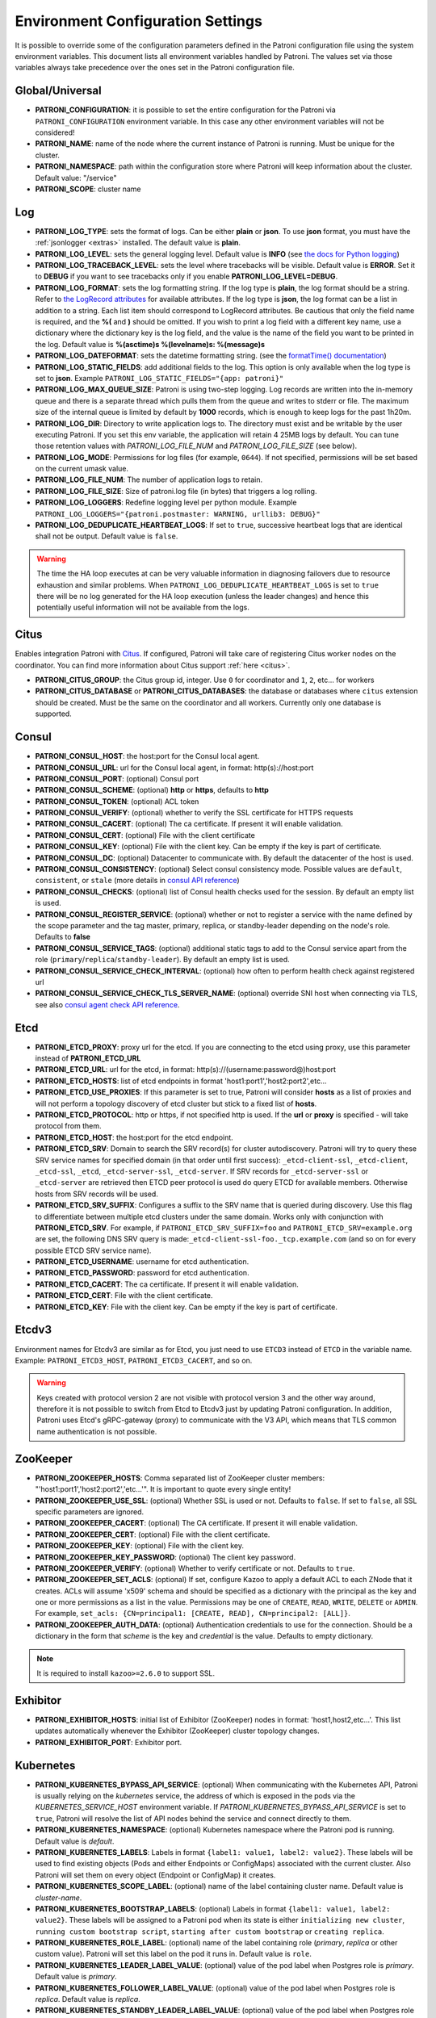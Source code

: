 .. _environment:

Environment Configuration Settings
==================================

It is possible to override some of the configuration parameters defined in the Patroni configuration file using the system environment variables. This document lists all environment variables handled by Patroni. The values set via those variables always take precedence over the ones set in the Patroni configuration file.

Global/Universal
----------------
-  **PATRONI\_CONFIGURATION**: it is possible to set the entire configuration for the Patroni via ``PATRONI_CONFIGURATION`` environment variable. In this case any other environment variables will not be considered!
-  **PATRONI\_NAME**: name of the node where the current instance of Patroni is running. Must be unique for the cluster.
-  **PATRONI\_NAMESPACE**: path within the configuration store where Patroni will keep information about the cluster. Default value: "/service"
-  **PATRONI\_SCOPE**: cluster name

Log
---
-  **PATRONI\_LOG\_TYPE**: sets the format of logs. Can be either **plain** or **json**. To use **json** format, you must have the :ref:`jsonlogger <extras>` installed. The default value is **plain**.
-  **PATRONI\_LOG\_LEVEL**: sets the general logging level. Default value is **INFO** (see `the docs for Python logging <https://docs.python.org/3.6/library/logging.html#levels>`_)
-  **PATRONI\_LOG\_TRACEBACK\_LEVEL**: sets the level where tracebacks will be visible. Default value is **ERROR**. Set it to **DEBUG** if you want to see tracebacks only if you enable **PATRONI\_LOG\_LEVEL=DEBUG**.
-  **PATRONI\_LOG\_FORMAT**: sets the log formatting string. If the log type is **plain**, the log format should be a string.
   Refer to `the LogRecord attributes <https://docs.python.org/3.6/library/logging.html#logrecord-attributes>`_ for
   available attributes. If the log type is **json**, the log format can be a list in addition to a string. Each list
   item should correspond to LogRecord attributes. Be cautious that only the field name is required, and the **%(**
   and **)** should be omitted. If you wish to print a log field with a different key name, use a dictionary where
   the dictionary key is the log field, and the value is the name of the field you want to be printed in the log.
   Default value is **%(asctime)s %(levelname)s: %(message)s**
-  **PATRONI\_LOG\_DATEFORMAT**: sets the datetime formatting string. (see the `formatTime() documentation <https://docs.python.org/3.6/library/logging.html#logging.Formatter.formatTime>`_)
-  **PATRONI\_LOG\_STATIC\_FIELDS**: add additional fields to the log. This option is only available when the log type is set to **json**. Example ``PATRONI_LOG_STATIC_FIELDS="{app: patroni}"``
-  **PATRONI\_LOG\_MAX\_QUEUE\_SIZE**: Patroni is using two-step logging. Log records are written into the in-memory queue and there is a separate thread which pulls them from the queue and writes to stderr or file. The maximum size of the internal queue is limited by default by **1000** records, which is enough to keep logs for the past 1h20m.
-  **PATRONI\_LOG\_DIR**: Directory to write application logs to. The directory must exist and be writable by the user executing Patroni. If you set this env variable, the application will retain 4 25MB logs by default. You can tune those retention values with `PATRONI_LOG_FILE_NUM` and `PATRONI_LOG_FILE_SIZE` (see below).
-  **PATRONI\_LOG\_MODE**: Permissions for log files (for example, ``0644``). If not specified, permissions will be set based on the current umask value.
-  **PATRONI\_LOG\_FILE\_NUM**: The number of application logs to retain.
-  **PATRONI\_LOG\_FILE\_SIZE**: Size of patroni.log file (in bytes) that triggers a log rolling.
-  **PATRONI\_LOG\_LOGGERS**: Redefine logging level per python module. Example ``PATRONI_LOG_LOGGERS="{patroni.postmaster: WARNING, urllib3: DEBUG}"``
-  **PATRONI\_LOG\_DEDUPLICATE\_HEARTBEAT\_LOGS**: If set to ``true``, successive heartbeat logs that are identical shall not be output. Default value is ``false``.

.. warning::
   The time the HA loop executes at can be very valuable information in diagnosing failovers due to resource exhaustion and similar problems. When ``PATRONI_LOG_DEDUPLICATE_HEARTBEAT_LOGS`` is set to ``true`` there will be no log generated for the HA loop execution (unless the leader changes) and hence this potentially useful information will not be available from the logs.

Citus
-----
Enables integration Patroni with `Citus <https://docs.citusdata.com>`__. If configured, Patroni will take care of registering Citus worker nodes on the coordinator. You can find more information about Citus support :ref:`here <citus>`.

-  **PATRONI\_CITUS\_GROUP**: the Citus group id, integer. Use ``0`` for coordinator and ``1``, ``2``, etc... for workers
-  **PATRONI\_CITUS\_DATABASE** or **PATRONI\_CITUS\_DATABASES**: the database or databases where ``citus`` extension should be created. Must be the same on the coordinator and all workers. Currently only one database is supported.

Consul
------
-  **PATRONI\_CONSUL\_HOST**: the host:port for the Consul local agent.
-  **PATRONI\_CONSUL\_URL**: url for the Consul local agent, in format: http(s)://host:port
-  **PATRONI\_CONSUL\_PORT**: (optional) Consul port
-  **PATRONI\_CONSUL\_SCHEME**: (optional) **http** or **https**, defaults to **http**
-  **PATRONI\_CONSUL\_TOKEN**: (optional) ACL token
-  **PATRONI\_CONSUL\_VERIFY**: (optional) whether to verify the SSL certificate for HTTPS requests
-  **PATRONI\_CONSUL\_CACERT**: (optional) The ca certificate. If present it will enable validation.
-  **PATRONI\_CONSUL\_CERT**: (optional) File with the client certificate
-  **PATRONI\_CONSUL\_KEY**: (optional) File with the client key. Can be empty if the key is part of certificate.
-  **PATRONI\_CONSUL\_DC**: (optional) Datacenter to communicate with. By default the datacenter of the host is used.
-  **PATRONI\_CONSUL\_CONSISTENCY**: (optional) Select consul consistency mode. Possible values are ``default``, ``consistent``, or ``stale`` (more details in `consul API reference <https://www.consul.io/api/features/consistency.html/>`__)
-  **PATRONI\_CONSUL\_CHECKS**: (optional) list of Consul health checks used for the session. By default an empty list is used.
-  **PATRONI\_CONSUL\_REGISTER\_SERVICE**: (optional) whether or not to register a service with the name defined by the scope parameter and the tag master, primary, replica, or standby-leader depending on the node's role. Defaults to **false**
-  **PATRONI\_CONSUL\_SERVICE\_TAGS**: (optional) additional static tags to add to the Consul service apart from the role (``primary``/``replica``/``standby-leader``). By default an empty list is used.
-  **PATRONI\_CONSUL\_SERVICE\_CHECK\_INTERVAL**: (optional) how often to perform health check against registered url
-  **PATRONI\_CONSUL\_SERVICE\_CHECK\_TLS\_SERVER\_NAME**: (optional) override SNI host when connecting via TLS, see also `consul agent check API reference <https://www.consul.io/api-docs/agent/check#tlsservername>`__.

Etcd
----

-  **PATRONI\_ETCD\_PROXY**: proxy url for the etcd. If you are connecting to the etcd using proxy, use this parameter instead of **PATRONI\_ETCD\_URL**
-  **PATRONI\_ETCD\_URL**: url for the etcd, in format: http(s)://(username:password@)host:port
-  **PATRONI\_ETCD\_HOSTS**: list of etcd endpoints in format 'host1:port1','host2:port2',etc...
-  **PATRONI\_ETCD\_USE\_PROXIES**: If this parameter is set to true, Patroni will consider **hosts** as a list of proxies and will not perform a topology discovery of etcd cluster but stick to a fixed list of **hosts**.
-  **PATRONI\_ETCD\_PROTOCOL**: http or https, if not specified http is used. If the **url** or **proxy** is specified - will take protocol from them.
-  **PATRONI\_ETCD\_HOST**: the host:port for the etcd endpoint.
-  **PATRONI\_ETCD\_SRV**: Domain to search the SRV record(s) for cluster autodiscovery. Patroni will try to query these SRV service names for specified domain (in that order until first success): ``_etcd-client-ssl``, ``_etcd-client``, ``_etcd-ssl``, ``_etcd``, ``_etcd-server-ssl``, ``_etcd-server``. If SRV records for ``_etcd-server-ssl`` or ``_etcd-server`` are retrieved then ETCD peer protocol is used do query ETCD for available members. Otherwise hosts from SRV records will be used.
-  **PATRONI\_ETCD\_SRV\_SUFFIX**: Configures a suffix to the SRV name that is queried during discovery. Use this flag to differentiate between multiple etcd clusters under the same domain. Works only with conjunction with **PATRONI\_ETCD\_SRV**. For example, if ``PATRONI_ETCD_SRV_SUFFIX=foo`` and ``PATRONI_ETCD_SRV=example.org`` are set, the following DNS SRV query is made:``_etcd-client-ssl-foo._tcp.example.com`` (and so on for every possible ETCD SRV service name).
-  **PATRONI\_ETCD\_USERNAME**: username for etcd authentication.
-  **PATRONI\_ETCD\_PASSWORD**: password for etcd authentication.
-  **PATRONI\_ETCD\_CACERT**: The ca certificate. If present it will enable validation.
-  **PATRONI\_ETCD\_CERT**: File with the client certificate.
-  **PATRONI\_ETCD\_KEY**: File with the client key. Can be empty if the key is part of certificate.

Etcdv3
------
Environment names for Etcdv3 are similar as for Etcd, you just need to use ``ETCD3`` instead of ``ETCD`` in the variable name. Example: ``PATRONI_ETCD3_HOST``, ``PATRONI_ETCD3_CACERT``, and so on.

.. warning::
    Keys created with protocol version 2 are not visible with protocol version 3 and the other way around, therefore it is not possible to switch from Etcd to Etcdv3 just by updating Patroni configuration. In addition, Patroni uses Etcd's gRPC-gateway (proxy) to communicate with the V3 API, which means that TLS common name authentication is not possible.


ZooKeeper
---------
-  **PATRONI\_ZOOKEEPER\_HOSTS**: Comma separated list of ZooKeeper cluster members: "'host1:port1','host2:port2','etc...'". It is important to quote every single entity!
-  **PATRONI\_ZOOKEEPER\_USE\_SSL**: (optional) Whether SSL is used or not. Defaults to ``false``. If set to ``false``, all SSL specific parameters are ignored.
-  **PATRONI\_ZOOKEEPER\_CACERT**: (optional) The CA certificate. If present it will enable validation.
-  **PATRONI\_ZOOKEEPER\_CERT**: (optional) File with the client certificate.
-  **PATRONI\_ZOOKEEPER\_KEY**: (optional) File with the client key.
-  **PATRONI\_ZOOKEEPER\_KEY\_PASSWORD**: (optional) The client key password.
-  **PATRONI\_ZOOKEEPER\_VERIFY**: (optional) Whether to verify certificate or not. Defaults to ``true``.
-  **PATRONI\_ZOOKEEPER\_SET\_ACLS**: (optional) If set, configure Kazoo to apply a default ACL to each ZNode that it creates. ACLs will assume 'x509' schema and should be specified as a dictionary with the principal as the key and one or more permissions as a list in the value.  Permissions may be one of ``CREATE``, ``READ``, ``WRITE``, ``DELETE`` or ``ADMIN``.  For example, ``set_acls: {CN=principal1: [CREATE, READ], CN=principal2: [ALL]}``.
-  **PATRONI\_ZOOKEEPER\_AUTH\_DATA**: (optional) Authentication credentials to use for the connection. Should be a dictionary in the form that `scheme` is the key and `credential` is the value. Defaults to empty dictionary.

.. note::
    It is required to install ``kazoo>=2.6.0`` to support SSL.


Exhibitor
---------
-  **PATRONI\_EXHIBITOR\_HOSTS**: initial list of Exhibitor (ZooKeeper) nodes in format: 'host1,host2,etc...'. This list updates automatically whenever the Exhibitor (ZooKeeper) cluster topology changes.
-  **PATRONI\_EXHIBITOR\_PORT**: Exhibitor port.

.. _kubernetes_environment:

Kubernetes
----------
-  **PATRONI\_KUBERNETES\_BYPASS\_API\_SERVICE**: (optional) When communicating with the Kubernetes API, Patroni is usually relying on the `kubernetes` service, the address of which is exposed in the pods via the `KUBERNETES_SERVICE_HOST` environment variable. If `PATRONI_KUBERNETES_BYPASS_API_SERVICE` is set to ``true``, Patroni will resolve the list of API nodes behind the service and connect directly to them.
-  **PATRONI\_KUBERNETES\_NAMESPACE**: (optional) Kubernetes namespace where the Patroni pod is running. Default value is `default`.
-  **PATRONI\_KUBERNETES\_LABELS**: Labels in format ``{label1: value1, label2: value2}``. These labels will be used to find existing objects (Pods and either Endpoints or ConfigMaps) associated with the current cluster. Also Patroni will set them on every object (Endpoint or ConfigMap) it creates.
-  **PATRONI\_KUBERNETES\_SCOPE\_LABEL**: (optional) name of the label containing cluster name. Default value is `cluster-name`.
-  **PATRONI\_KUBERNETES\_BOOTSTRAP\_LABELS**: (optional) Labels in format ``{label1: value1, label2: value2}``. These labels will be assigned to a Patroni pod when its state is either ``initializing new cluster``, ``running custom bootstrap script``, ``starting after custom bootstrap`` or ``creating replica``.
-  **PATRONI\_KUBERNETES\_ROLE\_LABEL**: (optional) name of the label containing role (`primary`, `replica` or other custom value). Patroni will set this label on the pod it runs in. Default value is ``role``.
-  **PATRONI\_KUBERNETES\_LEADER\_LABEL\_VALUE**: (optional) value of the pod label when Postgres role is `primary`. Default value is `primary`.
-  **PATRONI\_KUBERNETES\_FOLLOWER\_LABEL\_VALUE**: (optional) value of the pod label when Postgres role is `replica`. Default value is `replica`.
-  **PATRONI\_KUBERNETES\_STANDBY\_LEADER\_LABEL\_VALUE**: (optional) value of the pod label when Postgres role is ``standby_leader``. Default value is ``primary``.
-  **PATRONI\_KUBERNETES\_TMP\_ROLE\_LABEL**: (optional) name of the temporary label containing role (`primary` or `replica`). Value of this label will always use the default of corresponding role. Set only when necessary.
-  **PATRONI\_KUBERNETES\_USE\_ENDPOINTS**: (optional) if set to true, Patroni will use Endpoints instead of ConfigMaps to run leader elections and keep cluster state.
-  **PATRONI\_KUBERNETES\_POD\_IP**: (optional) IP address of the pod Patroni is running in. This value is required when `PATRONI_KUBERNETES_USE_ENDPOINTS` is enabled and is used to populate the leader endpoint subsets when the pod's PostgreSQL is promoted.
-  **PATRONI\_KUBERNETES\_PORTS**: (optional) if the Service object has the name for the port, the same name must appear in the Endpoint object, otherwise service won't work. For example, if your service is defined as ``{Kind: Service, spec: {ports: [{name: postgresql, port: 5432, targetPort: 5432}]}}``, then you have to set ``PATRONI_KUBERNETES_PORTS='[{"name": "postgresql", "port": 5432}]'`` and Patroni will use it for updating subsets of the leader Endpoint. This parameter is used only if `PATRONI_KUBERNETES_USE_ENDPOINTS` is set.
-  **PATRONI\_KUBERNETES\_CACERT**: (optional) Specifies the file with the CA_BUNDLE file with certificates of trusted CAs to use while verifying Kubernetes API SSL certs. If not provided, patroni will use the value provided by the ServiceAccount secret.
-  **PATRONI\_RETRIABLE\_HTTP\_CODES**: (optional) list of HTTP status codes from K8s API to retry on. By default Patroni is retrying on ``500``, ``503``, and ``504``, or if K8s API response has ``retry-after`` HTTP header.

Raft (deprecated)
-----------------

-  **PATRONI\_RAFT\_SELF\_ADDR**: ``ip:port`` to listen on for Raft connections. The ``self_addr`` must be accessible from other nodes of the cluster. If not set, the node will not participate in consensus.
-  **PATRONI\_RAFT\_BIND\_ADDR**: (optional) ``ip:port`` to listen on for Raft connections. If not specified the ``self_addr`` will be used.
-  **PATRONI\_RAFT\_PARTNER\_ADDRS**: list of other Patroni nodes in the cluster in format ``"'ip1:port1','ip2:port2'"``. It is important to quote every single entity!
-  **PATRONI\_RAFT\_DATA\_DIR**: directory where to store Raft log and snapshot. If not specified the current working directory is used.
-  **PATRONI\_RAFT\_PASSWORD**: (optional) Encrypt Raft traffic with a specified password, requires ``cryptography`` python module.

PostgreSQL
----------
-  **PATRONI\_POSTGRESQL\_LISTEN**: IP address + port that Postgres listens to. Multiple comma-separated addresses are permitted, as long as the port component is appended after to the last one with a colon, i.e. ``listen: 127.0.0.1,127.0.0.2:5432``. Patroni will use the first address from this list to establish local connections to the PostgreSQL node.
-  **PATRONI\_POSTGRESQL\_CONNECT\_ADDRESS**: IP address + port through which Postgres is accessible from other nodes and applications.
-  **PATRONI\_POSTGRESQL\_PROXY\_ADDRESS**: IP address + port through which a connection pool (e.g. pgbouncer) running next to Postgres is accessible. The value is written to the member key in DCS as ``proxy_url`` and could be used/useful for service discovery.
-  **PATRONI\_POSTGRESQL\_DATA\_DIR**: The location of the Postgres data directory, either existing or to be initialized by Patroni.
-  **PATRONI\_POSTGRESQL\_CONFIG\_DIR**: The location of the Postgres configuration directory, defaults to the data directory. Must be writable by Patroni.
-  **PATRONI\_POSTGRESQL\_BIN_DIR**: Path to PostgreSQL binaries. (pg_ctl, initdb, pg_controldata, pg_basebackup, postgres, pg_isready, pg_rewind) The  default value is an empty string meaning that PATH environment variable will be used to find the executables.
-  **PATRONI\_POSTGRESQL\_BIN\_PG\_CTL**: (optional) Custom name for ``pg_ctl`` binary.
-  **PATRONI\_POSTGRESQL\_BIN\_INITDB**: (optional) Custom name for ``initdb`` binary.
-  **PATRONI\_POSTGRESQL\_BIN\_PG\_CONTROLDATA**: (optional) Custom name for ``pg_controldata`` binary.
-  **PATRONI\_POSTGRESQL\_BIN\_PG\_BASEBACKUP**: (optional) Custom name for ``pg_basebackup`` binary.
-  **PATRONI\_POSTGRESQL\_BIN\_POSTGRES**: (optional) Custom name for ``postgres`` binary.
-  **PATRONI\_POSTGRESQL\_BIN\_IS\_READY**: (optional) Custom name for ``pg_isready`` binary.
-  **PATRONI\_POSTGRESQL\_BIN\_PG\_REWIND**: (optional) Custom name for ``pg_rewind`` binary.
-  **PATRONI\_POSTGRESQL\_PGPASS**: path to the `.pgpass <https://www.postgresql.org/docs/current/static/libpq-pgpass.html>`__ password file. Patroni creates this file before executing pg\_basebackup and under some other circumstances. The location must be writable by Patroni.
-  **PATRONI\_REPLICATION\_USERNAME**: replication username; the user will be created during initialization. Replicas will use this user to access the replication source via streaming replication
-  **PATRONI\_REPLICATION\_PASSWORD**: replication password; the user will be created during initialization.
-  **PATRONI\_REPLICATION\_SSLMODE**: (optional) maps to the `sslmode <https://www.postgresql.org/docs/current/libpq-connect.html#LIBPQ-CONNECT-SSLMODE>`__ connection parameter, which allows a client to specify the type of TLS negotiation mode with the server. For more information on how each mode works, please visit the `PostgreSQL documentation <https://www.postgresql.org/docs/current/libpq-ssl.html#LIBPQ-SSL-SSLMODE-STATEMENTS>`__. The default mode is ``prefer``.
-  **PATRONI\_REPLICATION\_SSLKEY**: (optional) maps to the `sslkey <https://www.postgresql.org/docs/current/libpq-connect.html#LIBPQ-CONNECT-SSLKEY>`__ connection parameter, which specifies the location of the secret key used with the client's certificate.
-  **PATRONI\_REPLICATION\_SSLPASSWORD**: (optional) maps to the `sslpassword <https://www.postgresql.org/docs/current/libpq-connect.html#LIBPQ-CONNECT-SSLPASSWORD>`__ connection parameter, which specifies the password for the secret key specified in ``PATRONI_REPLICATION_SSLKEY``.
-  **PATRONI\_REPLICATION\_SSLCERT**: (optional) maps to the `sslcert <https://www.postgresql.org/docs/current/libpq-connect.html#LIBPQ-CONNECT-SSLCERT>`__ connection parameter, which specifies the location of the client certificate.
-  **PATRONI\_REPLICATION\_SSLROOTCERT**: (optional) maps to the `sslrootcert <https://www.postgresql.org/docs/current/libpq-connect.html#LIBPQ-CONNECT-SSLROOTCERT>`__ connection parameter, which specifies the location of a file containing one or more certificate authorities (CA) certificates that the client will use to verify a server's certificate.
-  **PATRONI\_REPLICATION\_SSLCRL**: (optional) maps to the `sslcrl <https://www.postgresql.org/docs/current/libpq-connect.html#LIBPQ-CONNECT-SSLCRL>`__ connection parameter, which specifies the location of a file containing a certificate revocation list. A client will reject connecting to any server that has a certificate present in this list.
-  **PATRONI\_REPLICATION\_SSLCRLDIR**: (optional) maps to the `sslcrldir <https://www.postgresql.org/docs/current/libpq-connect.html#LIBPQ-CONNECT-SSLCRLDIR>`__ connection parameter, which specifies the location of a directory with files containing a certificate revocation list. A client will reject connecting to any server that has a certificate present in this list.
-  **PATRONI\_REPLICATION\_SSLNEGOTIATION**: (optional) maps to the `sslnegotiation <https://www.postgresql.org/docs/current/libpq-connect.html#LIBPQ-CONNECT-SSLNEGOTIATION>`__ connection parameter, which controls how SSL encryption is negotiated with the server, if SSL is used.
-  **PATRONI\_REPLICATION\_GSSENCMODE**: (optional) maps to the `gssencmode <https://www.postgresql.org/docs/current/libpq-connect.html#LIBPQ-CONNECT-GSSENCMODE>`__ connection parameter, which determines whether or with what priority a secure GSS TCP/IP connection will be negotiated with the server
-  **PATRONI\_REPLICATION\_CHANNEL\_BINDING**: (optional) maps to the `channel_binding <https://www.postgresql.org/docs/current/libpq-connect.html#LIBPQ-CONNECT-CHANNEL-BINDING>`__ connection parameter, which controls the client's use of channel binding.
-  **PATRONI\_SUPERUSER\_USERNAME**: name for the superuser, set during initialization (initdb) and later used by Patroni to connect to the postgres. Also this user is used by pg_rewind.
-  **PATRONI\_SUPERUSER\_PASSWORD**: password for the superuser, set during initialization (initdb).
-  **PATRONI\_SUPERUSER\_SSLMODE**: (optional) maps to the `sslmode <https://www.postgresql.org/docs/current/libpq-connect.html#LIBPQ-CONNECT-SSLMODE>`__ connection parameter, which allows a client to specify the type of TLS negotiation mode with the server. For more information on how each mode works, please visit the `PostgreSQL documentation <https://www.postgresql.org/docs/current/libpq-ssl.html#LIBPQ-SSL-SSLMODE-STATEMENTS>`__. The default mode is ``prefer``.
-  **PATRONI\_SUPERUSER\_SSLKEY**: (optional) maps to the `sslkey <https://www.postgresql.org/docs/current/libpq-connect.html#LIBPQ-CONNECT-SSLKEY>`__ connection parameter, which specifies the location of the secret key used with the client's certificate.
-  **PATRONI\_SUPERUSER\_SSLPASSWORD**: (optional) maps to the `sslpassword <https://www.postgresql.org/docs/current/libpq-connect.html#LIBPQ-CONNECT-SSLPASSWORD>`__ connection parameter, which specifies the password for the secret key specified in ``PATRONI_SUPERUSER_SSLKEY``.
-  **PATRONI\_SUPERUSER\_SSLCERT**: (optional) maps to the `sslcert <https://www.postgresql.org/docs/current/libpq-connect.html#LIBPQ-CONNECT-SSLCERT>`__ connection parameter, which specifies the location of the client certificate.
-  **PATRONI\_SUPERUSER\_SSLROOTCERT**: (optional) maps to the `sslrootcert <https://www.postgresql.org/docs/current/libpq-connect.html#LIBPQ-CONNECT-SSLROOTCERT>`__ connection parameter, which specifies the location of a file containing one or more certificate authorities (CA) certificates that the client will use to verify a server's certificate.
-  **PATRONI\_SUPERUSER\_SSLCRL**: (optional) maps to the `sslcrl <https://www.postgresql.org/docs/current/libpq-connect.html#LIBPQ-CONNECT-SSLCRL>`__ connection parameter, which specifies the location of a file containing a certificate revocation list. A client will reject connecting to any server that has a certificate present in this list.
-  **PATRONI\_SUPERUSER\_SSLCRLDIR**: (optional) maps to the `sslcrldir <https://www.postgresql.org/docs/current/libpq-connect.html#LIBPQ-CONNECT-SSLCRLDIR>`__ connection parameter, which specifies the location of a directory with files containing a certificate revocation list. A client will reject connecting to any server that has a certificate present in this list.
-  **PATRONI\_SUPERUSER\_SSLNEGOTIATION**: (optional) maps to the `sslnegotiation <https://www.postgresql.org/docs/current/libpq-connect.html#LIBPQ-CONNECT-SSLNEGOTIATION>`__ connection parameter, which controls how SSL encryption is negotiated with the server, if SSL is used.
-  **PATRONI\_SUPERUSER\_GSSENCMODE**: (optional) maps to the `gssencmode <https://www.postgresql.org/docs/current/libpq-connect.html#LIBPQ-CONNECT-GSSENCMODE>`__ connection parameter, which determines whether or with what priority a secure GSS TCP/IP connection will be negotiated with the server
-  **PATRONI\_SUPERUSER\_CHANNEL\_BINDING**: (optional) maps to the `channel_binding <https://www.postgresql.org/docs/current/libpq-connect.html#LIBPQ-CONNECT-CHANNEL-BINDING>`__ connection parameter, which controls the client's use of channel binding.
-  **PATRONI\_REWIND\_USERNAME**: (optional) name for the user for ``pg_rewind``; the user will be created during initialization of postgres 11+ and all necessary `permissions <https://www.postgresql.org/docs/11/app-pgrewind.html#id-1.9.5.8.8>`__ will be granted.
-  **PATRONI\_REWIND\_PASSWORD**: (optional) password for the user for ``pg_rewind``; the user will be created during initialization.
-  **PATRONI\_REWIND\_SSLMODE**: (optional) maps to the `sslmode <https://www.postgresql.org/docs/current/libpq-connect.html#LIBPQ-CONNECT-SSLMODE>`__ connection parameter, which allows a client to specify the type of TLS negotiation mode with the server. For more information on how each mode works, please visit the `PostgreSQL documentation <https://www.postgresql.org/docs/current/libpq-ssl.html#LIBPQ-SSL-SSLMODE-STATEMENTS>`__. The default mode is ``prefer``.
-  **PATRONI\_REWIND\_SSLKEY**: (optional) maps to the `sslkey <https://www.postgresql.org/docs/current/libpq-connect.html#LIBPQ-CONNECT-SSLKEY>`__ connection parameter, which specifies the location of the secret key used with the client's certificate.
-  **PATRONI\_REWIND\_SSLPASSWORD**: (optional) maps to the `sslpassword <https://www.postgresql.org/docs/current/libpq-connect.html#LIBPQ-CONNECT-SSLPASSWORD>`__ connection parameter, which specifies the password for the secret key specified in ``PATRONI_REWIND_SSLKEY``.
-  **PATRONI\_REWIND\_SSLCERT**: (optional) maps to the `sslcert <https://www.postgresql.org/docs/current/libpq-connect.html#LIBPQ-CONNECT-SSLCERT>`__ connection parameter, which specifies the location of the client certificate.
-  **PATRONI\_REWIND\_SSLROOTCERT**: (optional) maps to the `sslrootcert <https://www.postgresql.org/docs/current/libpq-connect.html#LIBPQ-CONNECT-SSLROOTCERT>`__ connection parameter, which specifies the location of a file containing one or more certificate authorities (CA) certificates that the client will use to verify a server's certificate.
-  **PATRONI\_REWIND\_SSLCRL**: (optional) maps to the `sslcrl <https://www.postgresql.org/docs/current/libpq-connect.html#LIBPQ-CONNECT-SSLCRL>`__ connection parameter, which specifies the location of a file containing a certificate revocation list. A client will reject connecting to any server that has a certificate present in this list.
-  **PATRONI\_REWIND\_SSLCRLDIR**: (optional) maps to the `sslcrldir <https://www.postgresql.org/docs/current/libpq-connect.html#LIBPQ-CONNECT-SSLCRLDIR>`__ connection parameter, which specifies the location of a directory with files containing a certificate revocation list. A client will reject connecting to any server that has a certificate present in this list.
-  **PATRONI\_REWIND\_SSLNEGOTIATION**: (optional) maps to the `sslnegotiation <https://www.postgresql.org/docs/current/libpq-connect.html#LIBPQ-CONNECT-SSLNEGOTIATION>`__ connection parameter, which controls how SSL encryption is negotiated with the server, if SSL is used.
-  **PATRONI\_REWIND\_GSSENCMODE**: (optional) maps to the `gssencmode <https://www.postgresql.org/docs/current/libpq-connect.html#LIBPQ-CONNECT-GSSENCMODE>`__ connection parameter, which determines whether or with what priority a secure GSS TCP/IP connection will be negotiated with the server
-  **PATRONI\_REWIND\_CHANNEL\_BINDING**: (optional) maps to the `channel_binding <https://www.postgresql.org/docs/current/libpq-connect.html#LIBPQ-CONNECT-CHANNEL-BINDING>`__ connection parameter, which controls the client's use of channel binding.

REST API
--------
-  **PATRONI\_RESTAPI\_CONNECT\_ADDRESS**: IP address and port to access the REST API.
-  **PATRONI\_RESTAPI\_LISTEN**: IP address and port that Patroni will listen to, to provide health-check information for HAProxy.
-  **PATRONI\_RESTAPI\_USERNAME**: Basic-auth username to protect unsafe REST API endpoints.
-  **PATRONI\_RESTAPI\_PASSWORD**: Basic-auth password to protect unsafe REST API endpoints.
-  **PATRONI\_RESTAPI\_CERTFILE**: Specifies the file with the certificate in the PEM format. If the certfile is not specified or is left empty, the API server will work without SSL.
-  **PATRONI\_RESTAPI\_KEYFILE**: Specifies the file with the secret key in the PEM format.
-  **PATRONI\_RESTAPI\_KEYFILE\_PASSWORD**: Specifies a password for decrypting the keyfile.
-  **PATRONI\_RESTAPI\_CAFILE**: Specifies the file with the CA_BUNDLE with certificates of trusted CAs to use while verifying client certs.
-  **PATRONI\_RESTAPI\_CIPHERS**: (optional) Specifies the permitted cipher suites (e.g. "ECDHE-RSA-AES256-GCM-SHA384:DHE-RSA-AES256-GCM-SHA384:ECDHE-RSA-AES128-GCM-SHA256:DHE-RSA-AES128-GCM-SHA256:!SSLv1:!SSLv2:!SSLv3:!TLSv1:!TLSv1.1")
-  **PATRONI\_RESTAPI\_VERIFY\_CLIENT**: ``none`` (default), ``optional`` or ``required``. When ``none`` REST API will not check client certificates. When ``required`` client certificates are required for all REST API calls. When ``optional`` client certificates are required for all unsafe REST API endpoints. When ``required`` is used, then client authentication succeeds, if the certificate signature verification succeeds. For ``optional`` the client cert will only be checked for ``PUT``, ``POST``, ``PATCH``, and ``DELETE`` requests.
-  **PATRONI\_RESTAPI\_ALLOWLIST**: (optional): Specifies the set of hosts that are allowed to call unsafe REST API endpoints. The single element could be a host name, an IP address or a network address using CIDR notation. By default ``allow all`` is used. In case if ``allowlist`` or ``allowlist_include_members`` are set, anything that is not included is rejected.
-  **PATRONI\_RESTAPI\_ALLOWLIST\_INCLUDE\_MEMBERS**: (optional): If set to ``true`` it allows accessing unsafe REST API endpoints from other cluster members registered in DCS (IP address or hostname is taken from the members ``api_url``). Be careful, it might happen that OS will use a different IP for outgoing connections.
-  **PATRONI\_RESTAPI\_HTTP\_EXTRA\_HEADERS**: (optional) HTTP headers let the REST API server pass additional information with an HTTP response.
-  **PATRONI\_RESTAPI\_HTTPS\_EXTRA\_HEADERS**: (optional) HTTPS headers let the REST API server pass additional information with an HTTP response when TLS is enabled. This will also pass additional information set in ``http_extra_headers``.
-  **PATRONI\_RESTAPI\_REQUEST\_QUEUE\_SIZE**: (optional): Sets request queue size for TCP socket used by Patroni REST API.  Once the queue is full, further requests get a "Connection denied" error. The default value is 5.

.. warning::

    - The ``PATRONI_RESTAPI_CONNECT_ADDRESS`` must be accessible from all nodes of a given Patroni cluster. Internally Patroni is using it during the leader race to find nodes with minimal replication lag.
    - If you enabled client certificates validation (``PATRONI_RESTAPI_VERIFY_CLIENT`` is set to ``required``), you also **must** provide **valid client certificates** in the ``PATRONI_CTL_CERTFILE``, ``PATRONI_CTL_KEYFILE``, ``PATRONI_CTL_KEYFILE_PASSWORD``. If not provided, Patroni will not work correctly.


CTL
---
-  **PATRONICTL\_CONFIG\_FILE**: (optional) location of the configuration file.
-  **PATRONI\_CTL\_USERNAME**: (optional) Basic-auth username for accessing protected REST API endpoints. If not provided :ref:`patronictl` will use the value provided for REST API "username" parameter.
-  **PATRONI\_CTL\_PASSWORD**: (optional) Basic-auth password for accessing protected REST API endpoints. If not provided :ref:`patronictl` will use the value provided for REST API "password" parameter.
-  **PATRONI\_CTL\_INSECURE**: (optional) Allow connections to REST API without verifying SSL certs.
-  **PATRONI\_CTL\_CACERT**: (optional) Specifies the file with the CA_BUNDLE file or directory with certificates of trusted CAs to use while verifying REST API SSL certs. If not provided :ref:`patronictl` will use the value provided for REST API "cafile" parameter.
-  **PATRONI\_CTL\_CERTFILE**: (optional) Specifies the file with the client certificate in the PEM format.
-  **PATRONI\_CTL\_KEYFILE**: (optional) Specifies the file with the client secret key in the PEM format.
-  **PATRONI\_CTL\_KEYFILE\_PASSWORD**: (optional) Specifies a password for decrypting the client keyfile.
